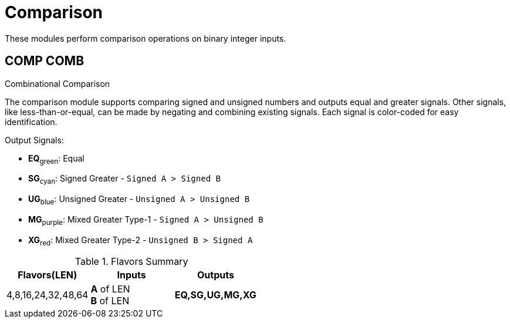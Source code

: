
= Comparison [[comp]]

These modules perform comparison operations on binary integer inputs.

== COMP COMB [[comp_comb]]

Combinational Comparison

The comparison module supports comparing signed and unsigned numbers and outputs equal and greater signals. Other signals, like less-than-or-equal, can be made by negating and combining existing signals. Each signal is color-coded for easy identification.

.Output Signals:
[%unbreakable]
* *EQ*~green~: Equal
* *SG*~cyan~: Signed Greater - `Signed A > Signed B`
* *UG*~blue~: Unsigned Greater - `Unsigned A > Unsigned B`
* *MG*~purple~: Mixed Greater Type-1 - `Signed A > Unsigned B`
* *XG*~red~: Mixed Greater Type-2 - `Unsigned B > Signed A`

.Flavors Summary
[%unbreakable]
[cols="1,1,1"]
|===
| Flavors(LEN) | Inputs | Outputs

| 4,8,16,24,32,48,64
| *A* of LEN +
  *B* of LEN
| *EQ,SG,UG,MG,XG*
|===

.Complexity Summary
[%unbreakable]
// TABLE: cmp_comb

<<<
